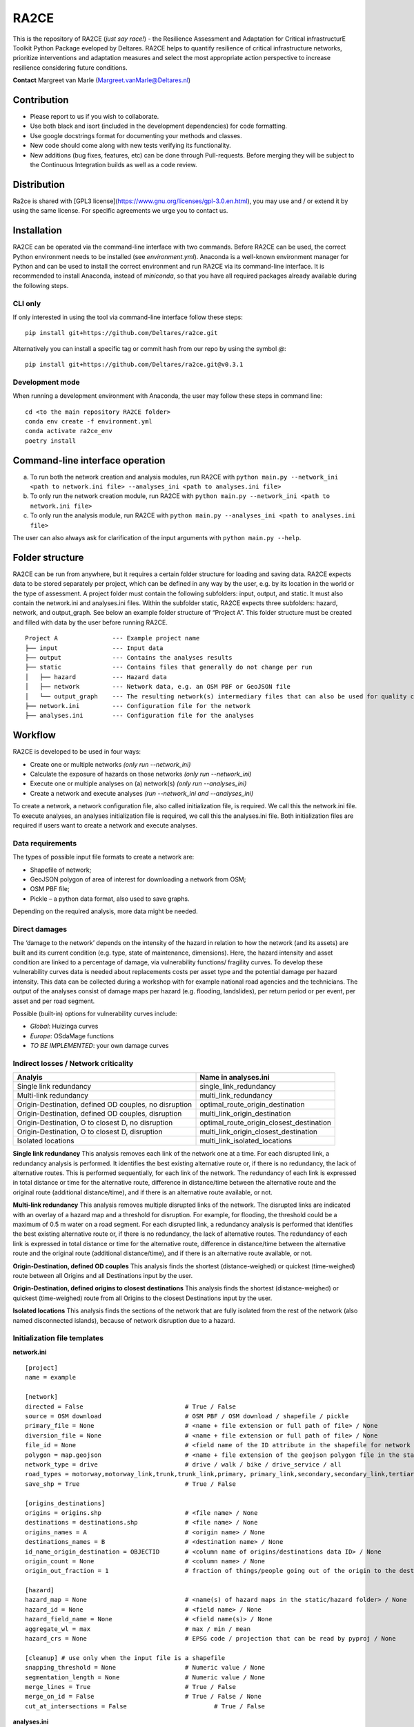 RA2CE
=====

This is the repository of RA2CE (*just say race!*) - the Resilience Assessment and Adaptation for Critical infrastructurE Toolkit Python Package eveloped by Deltares. RA2CE helps to quantify resilience of critical infrastructure networks, prioritize interventions and adaptation measures and select the most appropriate action perspective to increase resilience considering future conditions.

**Contact** Margreet van Marle (Margreet.vanMarle@Deltares.nl)

Contribution
---------------------------
- Please report to us if you wish to collaborate.
- Use both black and isort (included in the development dependencies) for code formatting.
- Use google docstrings format for documenting your methods and classes.
- New code should come along with new tests verifying its functionality.
- New additions (bug fixes, features, etc) can be done through Pull-requests. Before merging they will be subject to the Continuous Integration builds as well as a code review.

Distribution
---------------------------
Ra2ce is shared with [GPL3 license](https://www.gnu.org/licenses/gpl-3.0.en.html), you may use and / or extend it by using the same license. For specific agreements we urge you to contact us.

Installation
---------------------------
RA2CE can be operated via the command-line interface with two commands. Before RA2CE can be used, the correct Python environment needs to be installed (see *environment.yml*). Anaconda is a well-known environment manager for Python and can be used to install the correct environment and run RA2CE via its command-line interface. It is recommended to install Anaconda, instead of `miniconda`, so that you have all required packages already available during the following steps.

CLI only
+++++++++++++++++++++++++++
If only interested in using the tool via command-line interface follow these steps:
::
  pip install git+https://github.com/Deltares/ra2ce.git
::

Alternatively you can install a specific tag or commit hash from our repo by using the symbol `@`:
::
  pip install git+https://github.com/Deltares/ra2ce.git@v0.3.1
::

Development mode
+++++++++++++++++++++++++++
When running a development environment with Anaconda, the user may follow these steps in command line:
::
  cd <to the main repository RA2CE folder>
  conda env create -f environment.yml
  conda activate ra2ce_env
  poetry install
::

Command-line interface operation
---------------------------
a.	To run both the network creation and analysis modules, run RA2CE with ``python main.py --network_ini <path to network.ini file> --analyses_ini <path to analyses.ini file>``
b.	To only run the network creation module, run RA2CE with ``python main.py --network_ini <path to network.ini file>``
c.	To only run the analysis module, run RA2CE with ``python main.py --analyses_ini <path to analyses.ini file>``

The user can also always ask for clarification of the input arguments with ``python main.py --help``.

Folder structure
---------------------------
RA2CE can be run from anywhere, but it requires a certain folder structure for loading and saving data. RA2CE expects data to be stored separately per project, which can be defined in any way by the user, e.g. by its location in the world or the type of assessment. A project folder must contain the following subfolders: input, output, and static. It must also contain the network.ini and analyses.ini files. Within the subfolder static, RA2CE expects three subfolders: hazard, network, and output_graph. See below an example folder structure of “Project A”. This folder structure must be created and filled with data by the user before running RA2CE.

::

    Project A               --- Example project name 
    ├── input               --- Input data
    ├── output              --- Contains the analyses results
    ├── static              --- Contains files that generally do not change per run
    │   ├── hazard          --- Hazard data
    │   ├── network         --- Network data, e.g. an OSM PBF or GeoJSON file
    │   └── output_graph    --- The resulting network(s) intermediary files that can also be used for quality control
    ├── network.ini         --- Configuration file for the network
    ├── analyses.ini        --- Configuration file for the analyses

Workflow
---------------------------
RA2CE is developed to be used in four ways:

•	Create one or multiple networks *(only run --network_ini)*
•	Calculate the exposure of hazards on those networks *(only run --network_ini)*
•	Execute one or multiple analyses on (a) network(s) *(only run --analyses_ini)*
•	Create a network and execute analyses *(run --network_ini and --analyses_ini)*

To create a network, a network configuration file, also called initialization file, is required. We call this the network.ini file. To execute analyses, an analyses initialization file is required, we call this the analyses.ini file. Both initialization files are required if users want to create a network and execute analyses.

Data requirements
+++++++++++++++++++++++++++
The types of possible input file formats to create a network are:

•	Shapefile of network;
•	GeoJSON polygon of area of interest for downloading a network from OSM;
•	OSM PBF file;
•	Pickle – a python data format, also used to save graphs.

Depending on the required analysis, more data might be needed.

Direct damages
+++++++++++++++++++++++++++
The ‘damage to the network’ depends on the intensity of the hazard in relation to how the network (and its assets) are built and its current condition (e.g. type, state of maintenance, dimensions). Here, the hazard intensity and asset condition are linked to a percentage of damage, via vulnerability functions/ fragility curves. To develop these vulnerability curves data is needed about replacements costs per asset type and the potential damage per hazard intensity. This data can be collected during a workshop with for example national road agencies and the technicians. The output of the analyses consist of damage maps per hazard (e.g. flooding, landslides), per return period or per event, per asset and per road segment.

Possible (built-in) options for vulnerability curves include:

- *Global*: Huizinga curves
- *Europe*: OSdaMage functions
- *TO BE IMPLEMENTED*: your own damage curves

Indirect losses / Network criticality
+++++++++++++++++++++++++++

======================================================   =====================
Analyis                                                   Name in analyses.ini
======================================================   =====================
Single link redundancy                                    single_link_redundancy
Multi-link redundancy                                    multi_link_redundancy
Origin-Destination, defined OD couples, no disruption    optimal_route_origin_destination
Origin-Destination, defined OD couples, disruption       multi_link_origin_destination
Origin-Destination, O to closest D, no disruption        optimal_route_origin_closest_destination
Origin-Destination,  O to closest D, disruption          multi_link_origin_closest_destination
Isolated locations                                       multi_link_isolated_locations 
======================================================   =====================

**Single link redundancy**
This analysis removes each link of the network one at a time. For each disrupted link, a redundancy analysis is performed. It identifies the best existing alternative route or, if there is no redundancy, the lack of alternative routes. This is performed sequentially, for each link of the network. The redundancy of each link is expressed in total distance or time for the alternative route, difference in distance/time between the alternative route and the original route (additional distance/time), and if there is an alternative route available, or not.

**Multi-link redundancy**
This analysis removes multiple disrupted links of the network. The disrupted links are indicated with an overlay of a hazard map and a threshold for disruption. For example, for flooding, the threshold could be a maximum of 0.5 m water on a road segment. For each disrupted link, a redundancy analysis is performed that identifies the best existing alternative route or, if there is no redundancy, the lack of alternative routes. The redundancy of each link is expressed in total distance or time for the alternative route, difference in distance/time between the alternative route and the original route (additional distance/time), and if there is an alternative route available, or not.

**Origin-Destination, defined OD couples**
This analysis finds the shortest (distance-weighed) or quickest (time-weighed) route between all Origins and all Destinations input by the user.

**Origin-Destination, defined origins to closest destinations**
This analysis finds the shortest (distance-weighed) or quickest (time-weighed) route from all Origins to the closest Destinations input by the user.

**Isolated locations**
This analysis finds the sections of the network that are fully isolated from the rest of the network (also named disconnected islands), because of network disruption due to a hazard.

Initialization file templates
+++++++++++++++++++++++++++
**network.ini**
::

    [project]
    name = example

    [network]
    directed = False				# True / False
    source = OSM download			# OSM PBF / OSM download / shapefile / pickle
    primary_file = None				# <name + file extension or full path of file> / None			
    diversion_file = None			# <name + file extension or full path of file> / None
    file_id = None				# <field name of the ID attribute in the shapefile for network creating with a shapefile> / None
    polygon = map.geojson			# <name + file extension of the geojson polygon file in the static/network folder> / None
    network_type = drive			# drive / walk / bike / drive_service / all
    road_types = motorway,motorway_link,trunk,trunk_link,primary, primary_link,secondary,secondary_link,tertiary,tertiary_link
    save_shp = True				# True / False

    [origins_destinations]
    origins = origins.shp 			# <file name> / None
    destinations = destinations.shp		# <file name> / None
    origins_names = A				# <origin name> / None	
    destinations_names = B			# <destination name> / None
    id_name_origin_destination = OBJECTID	# <column name of origins/destinations data ID> / None
    origin_count = None				# <column name> / None
    origin_out_fraction = 1  			# fraction of things/people going out of the origin to the destination

    [hazard]
    hazard_map = None				# <name(s) of hazard maps in the static/hazard folder> / None
    hazard_id = None				# <field name> / None
    hazard_field_name = None			# <field name(s)> / None	
    aggregate_wl = max				# max / min / mean
    hazard_crs = None                           # EPSG code / projection that can be read by pyproj / None

    [cleanup] # use only when the input file is a shapefile
    snapping_threshold = None			# Numeric value / None
    segmentation_length = None			# Numeric value / None
    merge_lines = True				# True / False
    merge_on_id = False				# True / False / None
    cut_at_intersections = False			# True / False


**analyses.ini**
::

  [project]
  name = example

  [analysis1]
  name = single link redundancy test
  analysis = single_link_redundancy
  weighing = distance
  save_shp = True
  save_csv = True

  [analysis2]
  name = multi link redundancy test
  analysis = multi_link_redundancy
  aggregate_wl = max
  threshold = 0.5
  weighing = distance
  save_shp = True
  save_csv = True

  [analysis3]
  name = optimal origin dest test
  analysis = optimal_route_origin_destination
  weighing = distance
  save_shp = True
  save_csv = True

  [analysis4]
  name = multilink origin closest dest test
  analysis = multi_link_origin_closest_destination
  aggregate_wl = max
  threshold = 0.5
  weighing = distance
  save_shp = True
  save_csv = False

  [analysis5]
  name = multilink origin dest test
  analysis = multi_link_origin_destination
  aggregate_wl = max
  threshold = 0.5
  weighing = distance
  save_shp = True
  save_csv = True

  [analysis6]
  name = multilink isolated locations
  analysis = multi_link_isolated_locations
  aggregate_wl = max
  threshold = 1
  weighing = length
  buffer_meters = 40
  category_field_name = category
  save_shp = True
  save_csv = True


Example projects
------------------------------------------------------
`NRT Flood Impact Analysis on Road Networks <https://arcg.is/1uGm5W0>`__ - A case study in the Mandalay region, Myanmar

`Cascading impacts of flooded infrastructure <https://arcg.is/1iC1rX>`__ - Economic quantification for evaluating cascading risks and adaptation solutions

Third-party Notices
------------------------------------------------------
This project incorporates components from the projects listed below.

**NetworkX**: NetworkX is distributed with the 3-clause BSD license.

   Copyright (C) 2004-2022, NetworkX Developers
   Aric Hagberg <hagberg@lanl.gov>
   Dan Schult <dschult@colgate.edu>
   Pieter Swart <swart@lanl.gov>
   All rights reserved.

**OSMnx**: Boeing, G. 2017. "OSMnx: New Methods for Acquiring, Constructing, Analyzing, and Visualizing Complex Street Networks." Computers, Environment and Urban Systems 65, 126-139. doi:10.1016/j.compenvurbsys.2017.05.004
